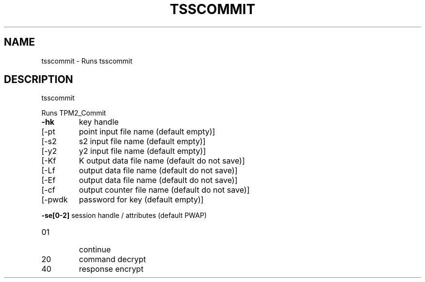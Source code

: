 '.\" DO NOT MODIFY THIS FILE!  It was generated by help2man 1.47.13.
.TH TSSCOMMIT "1" "November 2020" "tsscommit 1.6" "User Commands"
.SH NAME
tsscommit \- Runs tsscommit
.SH DESCRIPTION
tsscommit
.PP
Runs TPM2_Commit
.TP
\fB\-hk\fR
key handle
.TP
[\-pt
point input file name (default empty)]
.TP
[\-s2
s2 input file name (default empty)]
.TP
[\-y2
y2 input file name (default empty)]
.TP
[\-Kf
K output data file name (default do not save)]
.TP
[\-Lf
output data file name (default do not save)]
.TP
[\-Ef
output data file name (default do not save)]
.TP
[\-cf
output counter file name (default do not save)]
.TP
[\-pwdk
password for key (default empty)]
.HP
\fB\-se[0\-2]\fR session handle / attributes (default PWAP)
.TP
01
continue
.TP
20
command decrypt
.TP
40
response encrypt
